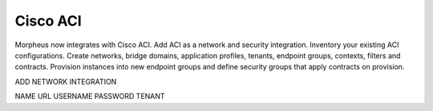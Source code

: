 Cisco ACI
=========



Morpheus now integrates with Cisco ACI.  Add ACI as a network and security integration.    Inventory your existing ACI configurations. Create networks, bridge domains, application profiles, tenants, endpoint groups, contexts, filters and contracts.  Provision instances into new endpoint groups and define security groups that apply contracts on provision.

ADD NETWORK INTEGRATION

NAME
URL
USERNAME
PASSWORD
TENANT
